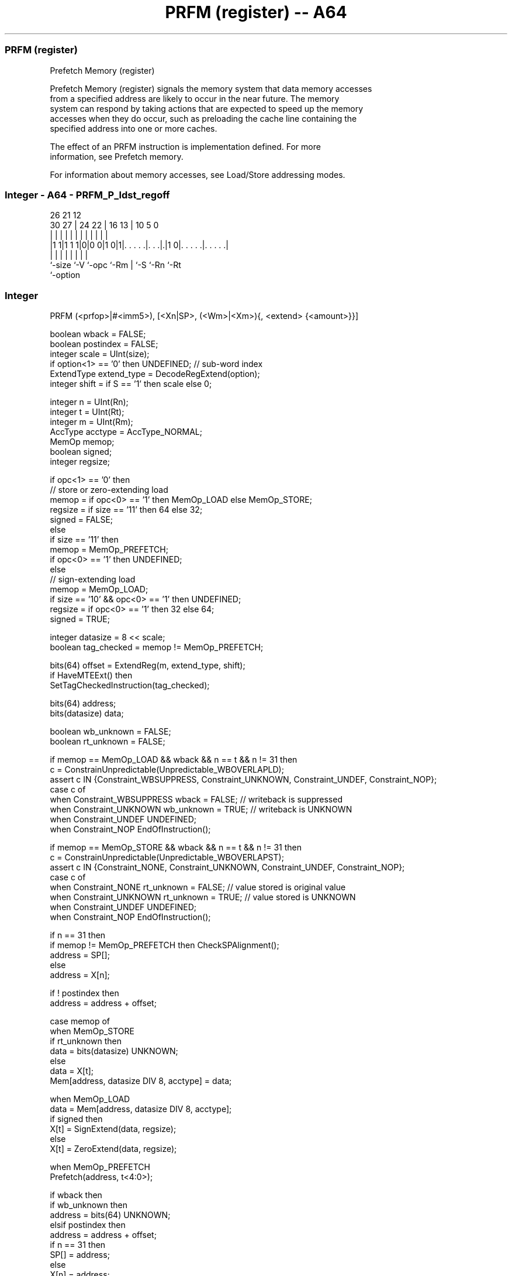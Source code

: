 .nh
.TH "PRFM (register) -- A64" "7" " "  "instruction" "general"
.SS PRFM (register)
 Prefetch Memory (register)

 Prefetch Memory (register) signals the memory system that data memory accesses
 from a specified address are likely to occur in the near future. The memory
 system can respond by taking actions that are expected to speed up the memory
 accesses when they do occur, such as preloading the cache line containing the
 specified address into one or more caches.

 The effect of an PRFM instruction is implementation defined. For more
 information, see Prefetch memory.

 For information about memory accesses, see Load/Store addressing modes.



.SS Integer - A64 - PRFM_P_ldst_regoff
 
                                                                   
                                                                   
             26        21                12                        
     30    27 |  24  22 |        16    13 |  10         5         0
      |     | |   |   | |         |     | |   |         |         |
  |1 1|1 1 1|0|0 0|1 0|1|. . . . .|. . .|.|1 0|. . . . .|. . . . .|
  |         |     |     |         |     |     |         |
  `-size    `-V   `-opc `-Rm      |     `-S   `-Rn      `-Rt
                                  `-option
  
  
 
.SS Integer
 
 PRFM  (<prfop>|#<imm5>), [<Xn|SP>, (<Wm>|<Xm>){, <extend> {<amount>}}]
 
 boolean wback = FALSE;
 boolean postindex = FALSE;
 integer scale = UInt(size);
 if option<1> == '0' then UNDEFINED;             // sub-word index
 ExtendType extend_type = DecodeRegExtend(option);
 integer shift = if S == '1' then scale else 0;
 
 integer n = UInt(Rn);
 integer t = UInt(Rt);
 integer m = UInt(Rm);
 AccType acctype = AccType_NORMAL;
 MemOp memop;
 boolean signed;
 integer regsize;
 
 if opc<1> == '0' then
     // store or zero-extending load
     memop = if opc<0> == '1' then MemOp_LOAD else MemOp_STORE;
     regsize = if size == '11' then 64 else 32;
     signed = FALSE;
 else
     if size == '11' then
         memop = MemOp_PREFETCH;
         if opc<0> == '1' then UNDEFINED;
     else
         // sign-extending load
         memop = MemOp_LOAD;
         if size == '10' && opc<0> == '1' then UNDEFINED;
         regsize = if opc<0> == '1' then 32 else 64;
         signed = TRUE;
 
 integer datasize = 8 << scale;
 boolean tag_checked = memop != MemOp_PREFETCH;
 
 bits(64) offset = ExtendReg(m, extend_type, shift);
 if HaveMTEExt() then
     SetTagCheckedInstruction(tag_checked);
 
 bits(64) address;
 bits(datasize) data;
 
 boolean wb_unknown = FALSE;
 boolean rt_unknown = FALSE;
 
 if memop == MemOp_LOAD && wback && n == t && n != 31 then
     c = ConstrainUnpredictable(Unpredictable_WBOVERLAPLD);
     assert c IN {Constraint_WBSUPPRESS, Constraint_UNKNOWN, Constraint_UNDEF, Constraint_NOP};
     case c of
         when Constraint_WBSUPPRESS wback = FALSE;       // writeback is suppressed
         when Constraint_UNKNOWN    wb_unknown = TRUE;   // writeback is UNKNOWN
         when Constraint_UNDEF      UNDEFINED;
         when Constraint_NOP        EndOfInstruction();
 
 if memop == MemOp_STORE && wback && n == t && n != 31 then
     c = ConstrainUnpredictable(Unpredictable_WBOVERLAPST);
     assert c IN {Constraint_NONE, Constraint_UNKNOWN, Constraint_UNDEF, Constraint_NOP};
     case c of
         when Constraint_NONE       rt_unknown = FALSE;  // value stored is original value
         when Constraint_UNKNOWN    rt_unknown = TRUE;   // value stored is UNKNOWN
         when Constraint_UNDEF      UNDEFINED;
         when Constraint_NOP        EndOfInstruction();
 
 if n == 31 then
     if memop != MemOp_PREFETCH then CheckSPAlignment();
     address = SP[];
 else
     address = X[n];
 
 if ! postindex then
     address = address + offset;
 
 case memop of
     when MemOp_STORE
         if rt_unknown then
             data = bits(datasize) UNKNOWN;
         else
             data = X[t];
         Mem[address, datasize DIV 8, acctype] = data;
 
     when MemOp_LOAD
         data = Mem[address, datasize DIV 8, acctype];
         if signed then
             X[t] = SignExtend(data, regsize);
         else
             X[t] = ZeroExtend(data, regsize);
 
     when MemOp_PREFETCH
         Prefetch(address, t<4:0>);
 
 if wback then
     if wb_unknown then
         address = bits(64) UNKNOWN;
     elsif postindex then
         address = address + offset;
     if n == 31 then
         SP[] = address;
     else
         X[n] = address;
 

.SS Assembler Symbols

 <prfop>
  Encoded in Rt
  Is the prefetch operation, defined as <type><target><policy>.           <type>
  is one of:                                       PLDPrefetch for load, encoded
  in the "Rt<4:3>" field as 0b00.
  PLIPreload instructions, encoded in the "Rt<4:3>" field as 0b01.
  PSTPrefetch for store, encoded in the "Rt<4:3>" field as 0b10.
  <target> is one of:                                       L1Level 1 cache,
  encoded in the "Rt<2:1>" field as 0b00.
  L2Level 2 cache, encoded in the "Rt<2:1>" field as 0b01.
  L3Level 3 cache, encoded in the "Rt<2:1>" field as 0b10.
  <policy> is one of:                                       KEEPRetained or
  temporal prefetch, allocated in the cache normally. Encoded in the "Rt<0>"
  field as 0.                                         STRMStreaming or non-
  temporal prefetch, for data that is used only once. Encoded in the "Rt<0>"
  field as 1.                                   For more information on these
  prefetch operations, see Prefetch memory.           For other encodings of the
  "Rt" field, use <imm5>.

 <imm5>
  Encoded in Rt
  Is the prefetch operation encoding as an immediate, in the range 0 to 31,
  encoded in the "Rt" field.           This syntax is only for encodings that
  are not accessible using <prfop>.

 <Xn|SP>
  Encoded in Rn
  Is the 64-bit name of the general-purpose base register or stack pointer,
  encoded in the "Rn" field.

 <Wm>
  Encoded in Rm
  When option<0> is set to 0, is the 32-bit name of the general-purpose index
  register, encoded in the "Rm" field.

 <Xm>
  Encoded in Rm
  When option<0> is set to 1, is the 64-bit name of the general-purpose index
  register, encoded in the "Rm" field.

 <extend>
  Encoded in option
  Is the index extend/shift specifier, defaulting to LSL, and which must be
  omitted for the LSL option when <amount> is omitted.

  option <extend> 
  010    UXTW     
  011    LSL      
  110    SXTW     
  111    SXTX     

 <amount>
  Encoded in S
  Is the index shift amount, optional only when <extend> is not LSL. Where it is
  permitted to be optional, it defaults to #0. It is

  S <amount> 
  0 #0       
  1 #3       



.SS Operation

 bits(64) offset = ExtendReg(m, extend_type, shift);
 if HaveMTEExt() then
     SetTagCheckedInstruction(tag_checked);
 
 bits(64) address;
 bits(datasize) data;
 
 boolean wb_unknown = FALSE;
 boolean rt_unknown = FALSE;
 
 if memop == MemOp_LOAD && wback && n == t && n != 31 then
     c = ConstrainUnpredictable(Unpredictable_WBOVERLAPLD);
     assert c IN {Constraint_WBSUPPRESS, Constraint_UNKNOWN, Constraint_UNDEF, Constraint_NOP};
     case c of
         when Constraint_WBSUPPRESS wback = FALSE;       // writeback is suppressed
         when Constraint_UNKNOWN    wb_unknown = TRUE;   // writeback is UNKNOWN
         when Constraint_UNDEF      UNDEFINED;
         when Constraint_NOP        EndOfInstruction();
 
 if memop == MemOp_STORE && wback && n == t && n != 31 then
     c = ConstrainUnpredictable(Unpredictable_WBOVERLAPST);
     assert c IN {Constraint_NONE, Constraint_UNKNOWN, Constraint_UNDEF, Constraint_NOP};
     case c of
         when Constraint_NONE       rt_unknown = FALSE;  // value stored is original value
         when Constraint_UNKNOWN    rt_unknown = TRUE;   // value stored is UNKNOWN
         when Constraint_UNDEF      UNDEFINED;
         when Constraint_NOP        EndOfInstruction();
 
 if n == 31 then
     if memop != MemOp_PREFETCH then CheckSPAlignment();
     address = SP[];
 else
     address = X[n];
 
 if ! postindex then
     address = address + offset;
 
 case memop of
     when MemOp_STORE
         if rt_unknown then
             data = bits(datasize) UNKNOWN;
         else
             data = X[t];
         Mem[address, datasize DIV 8, acctype] = data;
 
     when MemOp_LOAD
         data = Mem[address, datasize DIV 8, acctype];
         if signed then
             X[t] = SignExtend(data, regsize);
         else
             X[t] = ZeroExtend(data, regsize);
 
     when MemOp_PREFETCH
         Prefetch(address, t<4:0>);
 
 if wback then
     if wb_unknown then
         address = bits(64) UNKNOWN;
     elsif postindex then
         address = address + offset;
     if n == 31 then
         SP[] = address;
     else
         X[n] = address;

